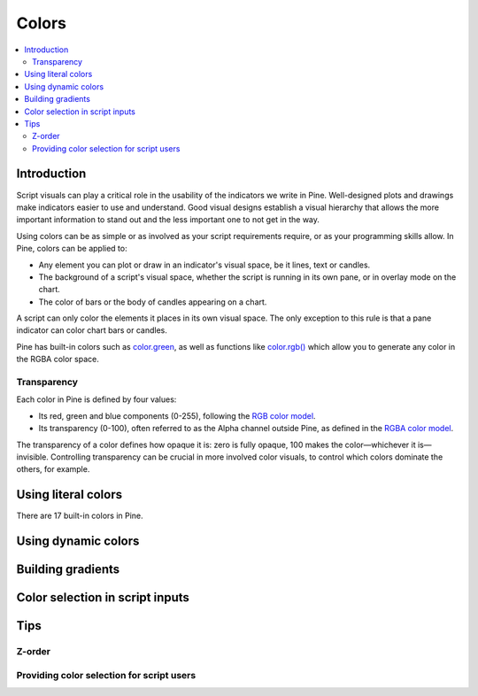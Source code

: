 Colors
======

.. contents:: :local:
    :depth: 3



Introduction
------------

Script visuals can play a critical role in the usability of the indicators we write in Pine. Well-designed plots and drawings make indicators easier to use and understand. Good visual designs establish a visual hierarchy that allows the more important information to stand out and the less important one to not get in the way.

Using colors can be as simple or as involved as your script requirements require, or as your programming skills allow. In Pine, colors can be applied to:

- Any element you can plot or draw in an indicator's visual space, be it lines, text or candles.
- The background of a script's visual space, whether the script is running in its own pane, or in overlay mode on the chart.
- The color of bars or the body of candles appearing on a chart.

A script can only color the elements it places in its own visual space. The only exception to this rule is that a pane indicator can color chart bars or candles.

Pine has built-in colors such as `color.green <https://www.tradingview.com/pine-script-reference/v4/#var_color{dot}green>`__, as well as functions like `color.rgb() <https://www.tradingview.com/pine-script-reference/v4/#fun_color{dot}rgb>`__ which allow you to generate any color in the RGBA color space.


Transparency
^^^^^^^^^^^^

Each color in Pine is defined by four values:

- Its red, green and blue components (0-255), following the `RGB color model <https://en.wikipedia.org/wiki/RGB_color_space>`__.
- Its transparency (0-100), often referred to as the Alpha channel outside Pine, as defined in the `RGBA color model <https://en.wikipedia.org/wiki/RGB_color_space>`__.

The transparency of a color defines how opaque it is: zero is fully opaque, 100 makes the color—whichever it is—invisible. Controlling transparency can be crucial in more involved color visuals, to control which colors dominate the others, for example.


Using literal colors
--------------------

There are 17 built-in colors in Pine.

+---------------+---------------------------+---------+
| Name          | RGB values                | Hex literal |
+===============+===========================+=========+
| color.aqua    | color.rgb(0,188,212)      | #123456 |
+---------------+---------------------------+---------+
| color.black   | color.rgb(54,58,69)       | #123456 |
+---------------+---------------------------+---------+
| color.blue    | color.rgb(33,150,243)     | #123456 |
+---------------+---------------------------+---------+
| color.fuchsia | color.rgb(224,64,251)     | #123456 |
+---------------+---------------------------+---------+
| color.gray    | color.rgb(120,123,134)    | #123456 |
+---------------+---------------------------+---------+
| color.green   | color.rgb(76,175,80)      | #123456 |
+---------------+---------------------------+---------+
| color.lime    | color.rgb(0,230,118)      | #123456 |
+---------------+---------------------------+---------+
| color.maroon  | color.rgb(136,14,79)      | #123456 |
+---------------+---------------------------+---------+
| color.navy    | color.rgb(49,27,146)      | #123456 |
+---------------+---------------------------+---------+
| color.olive   | color.rgb(128,128,0)      | #123456 |
+---------------+---------------------------+---------+
| color.orange  | color.rgb(255,152,0)      | #123456 |
+---------------+---------------------------+---------+
| color.purple  | color.rgb(156,39,176)     | #123456 |
+---------------+---------------------------+---------+
| color.red     | color.rgb(255,82,82)      | #123456 |
+---------------+---------------------------+---------+
| color.silver  | color.rgb(178,181,190)    | #123456 |
+---------------+---------------------------+---------+
| color.teal    | color.rgb(0,137,123)      | #123456 |
+---------------+---------------------------+---------+
| color.white   | color.rgb(255,255,255)    | #123456 |
+---------------+---------------------------+---------+
| color.yellow  | color.rgb(255,235,59)     | #123456 |
+---------------+---------------------------+---------+


Using dynamic colors
--------------------


Building gradients
------------------


Color selection in script inputs
--------------------------------



Tips
----


Z-order
^^^^^^^


Providing color selection for script users
^^^^^^^^^^^^^^^^^^^^^^^^^^^^^^^^^^^^^^^^^^




